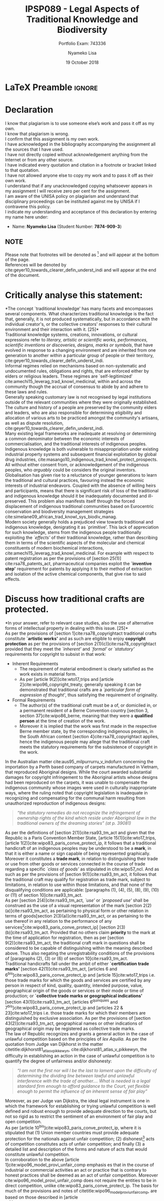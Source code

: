 * LaTeX Preamble                                                     :ignore:
#+TITLE: IPSP089 - Legal Aspects of Traditional Knowledge and Biodiversity
#+AUTHOR: Nyameko Lisa
#+DATE: 19 October 2018
#+SUBTITLE: Portfolio Exam: 743336
#+LATEX_HEADER: \pagenumbering{roman}

#+LATEX_HEADER: \usepackage[margin=0.80in]{geometry}
#+LATEX_HEADER: \usepackage[backend=biber, style=ieee, url=false]{biblatex}
#+LATEX_HEADER: \usepackage{float}
#+LATEX_HEADER: \usepackage[super,negative]{nth}
#+LATEX_HEADER: \usepackage[capitalise]{cleveref}
#+LATEX_HEADER: \usepackage{pst-node,transparent,ragged2e}
#+LATEX_HEADER: \addbibresource{/home/nlisa/.spacemacs.d/org-files/bibliography.bib}
#+LATEX_HEADER: \DeclareFieldFormat[inproceedings]{citetitle}{\textit{#1}}
#+LATEX_HEADER: \DeclareFieldFormat[inproceedings]{title}{\textit{#1}}
#+LATEX_HEADER: \DeclareFieldFormat[misc]{citetitle}{#1}
#+LATEX_HEADER: \DeclareFieldFormat[misc]{title}{#1}
#+LATEX_HEADER: \renewcommand*{\bibpagespunct}{%
#+LATEX_HEADER:   \ifentrytype{inproceedings}
#+LATEX_HEADER:     {\addspace}
#+LATEX_HEADER:     {\addcomma\space}}
#+LATEX_HEADER: \AtEveryCitekey{\ifuseauthor{}{\clearname{author}}}
#+LATEX_HEADER: \AtEveryBibitem{\ifuseauthor{}{\clearname{author}}}

#+OPTIONS: toc:nil
#+LATEX_HEADER: \SpecialCoor

# Institution
#+BEGIN_EXPORT latex
\addvspace{110pt}
\centering{
\pnode(0.5\textwidth,-0.5\textheight){thisCenter}
\rput(thisCenter){%\transparent{0.25}
\includegraphics[width=2.7in]{/home/nlisa/course/llb/wipo-unisa/UNISACoatofArms.eps}}}
#+END_EXPORT

#+LaTeX: \justifying
#+LaTeX: \addvspace{110pt}
* Declaration
  :PROPERTIES:
   :UNNUMBERED: t
  :END:
  I know that plagiarism is to use someone else’s work and pass it off as my own.\\
  I know that plagiarism is wrong.\\
  I confirm that this assignment is my own work.\\
  I have acknowledged in the bibliography accompanying the assignment all the sources that I have used.\\
  I have not directly copied without acknowledgement anything from the Internet or from any other source.\\
  I have indicated every quotation and citation in a footnote or bracket linked to that quotation.\\
  I have not allowed anyone else to copy my work and to pass it off as their own work.\\
  I understand that if any unacknowledged copying whatsoever appears in my assignment I will receive zero per cent for the assignment.\\
  I am aware of the UNISA policy on plagiarism and understand that disciplinary proceedings can be instituted against me by UNISA if I contravene this policy.\\
  I indicate my understanding and acceptance of this declaration by
  entering my name here under:
    - Name: *Nyameko Lisa* (Student Number: *7874-909-3*)

** NOTE
Please note that footnotes will be denoted as [fn::This is a footnote.] and will
appear at the bottom of the page.\\
References will be denoted by cite:geyer10_towards_clearer_defin_underst_indi and will appear at the end of the document.
\newpage
\pagenumbering{arabic}

* Critically analyse this statement:

*The concept `traditional knowledge' has many facets and encompasses several components. What characterizes traditional knowledge is the fact that, generally, it is not produced systematically, but in accordance with the individual creator's, or the collective creators' responses to their cultural environment and their interaction with it. [25]*\\

Traditional knowledge systems, creations, innovations, or cultural expressions
refer to /literary, artistic or scientific works, performances, scientific
inventions or discoveries, designs, marks or symbols/, that have evolved in
response to a changing environment and are inherited from one generation to
another within a particular group of people or their territory,
cite:geyer10_towards_clearer_defin_underst_indi.\\

Informal regimes relied on mechanisms based on non-systematic and undocumented
rules, obligations and rights, that are enforced either by elders or religious
leaders. These regimes are `self-legitimized'
cite:amechi15_leverag_trad_knowl_medicinal, within and across the community
though the accrual of consensus to abide by and adhere to these laws and
rules.\\

Generally speaking customary law is not recognised by legal institutions outside
of the relevant communities where they were originally established. The culture
and history of a people are preserved by the community elders and leaders, who
are also responsible for determining eligibility and allocation of various arts
to be practiced amongst the community's artisans, as well as dispute
resolution, cite:geyer10_towards_clearer_defin_underst_indi.\\

Many existing legal frameworks are inadequate at resolving or determining a
common denominator between the economic interests of commercialisation, and the
traditional interests of indigenous peoples. Indigenous knowledge is both
vulnerable to misappropriation under existing industrial property systems and
subsequent financial exploitation by global drug industries,
cite:masango10_indigenous_trad_knowl_protect_prospects. All without either
consent from, or acknowledgement of the indigenous peoples, who /arguably/ could
be considers the original inventors.\\

Globalisation has given rise to a reluctance of younger generations to learn the
traditional and cultural practices, favouring instead the economic interests of
industrial endeavors. Coupled with the absence of willing heirs and
participants, means that there is significant risk of loss of the traditional
and indigenous knowledge should it be inadequately documented and ill-preserved.
This problem also manifests itself through the forced displacement of indigenous
traditional communities based on Eurocentric conservation and biodiversity
management strategies cite:simelane09_african_trad_knowl_sys_biodiv_manag.\\

Modern society generally holds a prejudiced view towards traditional and
indigenous knowledge, denigrating it as `primitive'. This lack of appreciation
for such knowledge, stems from the indigenous people traditionally exploiting
the /`effects'/ of their traditional knowledge, rather than describing them in
terms of the scientific aspects of the molecular and chemical constituents of
modern biochemical interactions, cite:amechi15_leverag_trad_knowl_medicinal.
For example with respect to patent registration as per the provisions of
[section 25(1)] cite:rsa78_patents_act, pharmaceutical companies exploit the
*`inventive step'* requirement for patents by applying it to their method of
extraction and isolation of the active chemical components, that give rise to
said effects.

* Discuss how traditional crafts are protected.

*In your answer, refer to relevant case studies, also the use of alternative
forms of intellectual property in dealing with this issue. [25]*\\

As per the provisions of [section 1]cite:rsa78_copyrightact traditional crafts
constitute *`artistic works'* and as such are eligible to enjoy *copyright
protection* as per the provisions of [section 2(1)(c)]cite:rsa78_copyrightact
provided that they meet the /`inherent'/ and /`formal'/ or /`statutory'/
requirements for copyright to subsist in that work:
- Inherent Requirements
  - The requirement of material embodiment is clearly satisfied as the
    work exists in material form.
  - As per [article 9(2)]cite:wto17_trips and [article
    2]cite:wipo96_copyright_treaty, generally speaking it can be demonstrated
    that traditional crafts are a /`particular form of expression of thought'/,
    thus satisfying the requirement of originality.
- Formal Requirements
  - The author(s) of the traditional craft must be a of, or domiciled in, or a
    permanent resident of a Berne Convention country [section 3, section
    37]cite:wipo86_berne, meaning that they were a *qualified person* at the time
    of creation of the work.
  - Moreover it is implied that the work was first made in the respective Berne
    member state, by the corresponding indigenous peoples, in the South African
    context [section 4]cite:rsa78_copyrightact applies, hence the indigenous
    people may allege that the traditional craft meets the statutory
    requirements for the subsistence of copyright in the work.

In the Australian matter cite:aus95_milpurrurru_v_indofurn concerning the
importation by a Perth based company of carpets manufactured in Vietnam, that
reproduced Aboriginal designs. While the court awarded substantial damages for
copyright infringement to the Aboriginal artists whose designs had been
reproduced on the carpets, it was unable to compensate the indigenous community
whose images were used in culturally inappropriate ways, where the ruling noted
that copyright legislation is inadequate in recognizing and compensating for the
communal harm resulting from unauthorized reproduction of indigenous designs:
#+BEGIN_QUOTE
\textit{``the statutory remedies do not recognize the infringement of ownership rights of the kind which reside under Aboriginal law in the traditional owners of the dreaming stories'' (at p. 39081)}
#+END_QUOTE
As per the definitions of [section 2(1)]cite:rsa93_tm_act and given that the
Republic is a Paris Convention Member State, [article 15(1)]cite:wto17_trips,
[article 1(2)]cite:wipo83_paris_conve_protect_ip, it follows that a traditional
handicraft of an indigenous peoples may be understood to be a *mark*, in that it
is either a name or sign capable of being represented graphically. Moreover it
constitutes a *trade mark*, in relation to distinguishing their trade or use
from other goods or services connected in the course of trade regarding a
specific /`class of goods'/ as stipulated in cite:wipo57_ncl. And as such as per
the provisions of [section 9(1)]cite:rsa93_tm_act, it follows that the
traditional craft may qualify for registration as trade mark, subject to
limitations, in relation to use within those limitations, and that none of the
disqualifying conditions are applicable: [paragraphs (1), (4), (5), (8),
(9), (10) or (11) of section 10]cite:rsa93_tm_act.\\

As per [section 2(4)]cite:rsa93_tm_act, /`use'/ or /`proposed use'/ shall be
construed as the use of a visual representation of the mark [section
2(2)(a)]cite:rsa93_tm_act, as pertaining to physical form or other relation in
terms of goods[section 2(3)(a)]cite:rsa93_tm_act, or as pertaining to the use
thereof in any relation to the performance of any services[fn::Also referred to
as service marks, [article 1(2)]cite:wipo83_paris_conve_protect_ip] [section
2(3)(b)]cite:rsa93_tm_act. Provided that no others claim *priority* to the mark
at the time of application for registration, then as per [section
9(2)]cite:rsa93_tm_act, the traditional craft mark in questions shall be
considered to be capable of distinguishing within the meaning described above.
Thus also negating the unregistrability conditions of the provisions of
[paragraphs (2), (3) or (6) of section 10]cite:rsa93_tm_act.\\

Traditional handicrafts fall under the ambit of either *`certification trade
marks'* [section 42(1)]cite:rsa93_tm_act, [articles 6 and
6^{bis}]cite:wipo83_paris_conve_protect_ip and [article 15]cite:wto17_trips i.e.
those trade marks for which the goods and services are certified by any person
in respect of kind, quality, quantity, intended purpose, value, geographical
origin of the goods or services or their mode or time of production; or
*`collective trade marks or geographical indications'* [section
43(1)]cite:rsa93_tm_act, [articles 6^{quinquies} and
7^{bis}]cite:wipo83_paris_conve_protect_ip and [articles 22 &
23]cite:wto17_trips i.e. those trade marks for which their members are
distinguished by exclusive association. As per the provisions of [section
43(2)]cite:rsa93_tm_act, geographical names or other indications of geographical
origin may be registered as collective trade marks.\\

The law of Republic recognizes and grants a general action in the case of
unlawful competition based on the principles of /lex Aquilia./ As per the
quotation from Judge van Dijkhorst in the matter
citetitle:dijkhorst81_atlas_v_pikkewyn, cite:dijkhorst81_atlas_v_pikkewyn, the
difficulty in establishing an action in the case of unlawful competition is to
quantify the degree of unfairness and/or dishonesty:
#+BEGIN_QUOTE
\textit{``I am not the first nor will I be the last to lament upon the difficulty of determining the dividing line between lawful and unlawful interference with the trade of another…. What is needed is a legal standard firm enough to afford guidance to the Court, yet flexible enough to permit the influence of an inherent sense of fair play''}
#+END_QUOTE
Moreover, as per Judge van Dijkstra, the ideal legal instrument is one in which
the framework for establishing or trying unlawful competition is well defined
and robust enough to provide adequate direction to the courts, but not so rigid
as to restrict the sentiment of an environment of fair play and open
competition.\\

As per [article 10^{bis}]cite:wipo83_paris_conve_protect_ip, where it is
stipulated that (1) Union member countries must provide adequate protection for
the nationals against unfair competition; (2) dishonest[fn::Any acts of
competition contrary to honest practices in industrial or commercial matters.]
acts of competition constitutes acts of unfair competition; and finally (3) a
detailed list and description of the forms and nature of acts that would
constitute unlawful competition.\\

In corroboration to the above [article 1]cite:wipo96_model_provi_unfair_comp
emphasis es that in the course of industrial or commercial activities an act or
practice that is contrary to honest practices shall be deemed as an act of
unfair competition. Moreover cite:wipo96_model_provi_unfair_comp does not
require the entities to be in direct competition, unlike
cite:wipo83_paris_conve_protect_ip. The basis for much of the provisions and
notes of citetitle:wipo96_model_provi_unfair_comp, are based on those
described in [article 10^{bis}]cite:wipo83_paris_conve_protect_ip, albeit in much
more detail and specifics.\\

As per [article 40]cite:wto17_trips, members of the World Trade Organization,
members are free to determine appropriate methods in implements it's provisions,
moreover regarding competition cite:wto17_trips gives particular attention to
intellectual property rights, their abuse and subsequent adverse effects in
relevant markets, trade, transfer and dissemination of technology. Indigenous
peoples may seek relief from a number of forms of unlawful competition, amongst
other grounds on the basis of:
- *Passing off*, in light of any similarities of the traditional handicraft with
  that of an infringing mark, as per [article
  10^{bis}(3)(1)]cite:wipo83_paris_conve_protect_ip, [article
  2(1)]cite:wipo96_model_provi_unfair_comp and [article 16(1)]cite:wto17_trips.
- /Damage another's goodwill or reputation/, specifically the *Dilution of their
  goodwill or reputation*, in regard to the lessening of distinctive character
  or advertising value of the traditional handicraft, as well as the appearance
  and presentation of the product, as per [article
  3(2)]cite:wipo96_model_provi_unfair_comp
- *Unfair competition in respect of secret information*, where another
  enterprise has unlawfully acquired the information in the manufacture of
  creation of the traditional handicraft, as per [article 39(2)]cite:wto17_trips
  and [article 6(1)]cite:wipo96_model_provi_unfair_comp.

As per the definition specified in [section 2]cite:rsa78_patents_act and
[article 27(1)]cite:wto17_trips, traditional handicrafts need satisfy the provisions for a *`patent'* to be granted under [section 25]cite:rsa78_patents_act, wherein subsection (1) of that section of the Act stipulates that a patent may be granted for a *new* invention, involving an *inventive step* and has application to trade or industry.\\

The content of the concept *`patentable subject-matter'* is usually established
in the negative sense by statue, i.e. inventions explicitly `excluded' from
qualification for the purposes of patent protection. Traditional handicrafts
shall enjoy patent protection provided they neither fall  into any of the
categories listed under [subsections (2) and (3) of section
25]cite:rsa78_patents_act, nor those articulated in [articles 27(2) &
27(3)]cite:wto17_trips, nor those of [articles 4 and
5]cite:wipo83_paris_conve_protect_ip.\\

Lastly indigenous peoples should also be advised that the legislation makes
provision for both *`aesthetic designs'* (Part A) as well as *`functional
designs'* (Part F) *industrial design* registrations, as per the provisions of
[section 14(1)(a-b)]cite:rsa93_designs_act, for the protection of the physical
form of articles of manufacture intended to be multiplied by industrial
processes, [section 14(4)]cite:rsa93_designs_act.

* Read the following statement and answer the question that follows:

*In developed countries, expressions of folklore are generally considered as belonging to the public domain. This approach explains why, in the main, developed countries generally did not establish a legal protection of the manifold national or other communicate interests related to the utilization of expressions of folklore. [25]*

** Do you agree with the statement? Indicate and explain your reasons. (15)

Yes, I concur with the sentiments of that statement. As per the introductory
observations in cite:wipo85_model_provi_national_laws_folklore, folklore is an
important element of a nation's cultural heritage, providing its people with an
avenue for self-expression and it exists as a means of a country's social
identity. Traditional expressions have generally been characterized as a broad
set of oral and or written literary, artistic, religious, scientific,
technological works and other traditions and productions that are transmitted
from one generation to another, and whose creators need not necessarily be
indigenous peoples.\\

With regards to folklore, aspects related to its subject matter, technological
and methodological content need to be taken into consideration. Thus it is
important to consider not only protection from a copyright perspective, but also
the mechanisms of industrial property protection, including patents, trademarks
and industrial designs cite:saurombe09_protection_indigenous_trad_knowl_through_ip.\\

The need for protection of expressions of folklore arises where the creators or
rights holders, would need to prevent others from reproducing their creations or
disseminating them to the public through performance or broadcast, /(i.e. law of
copyright)/; and to restrict the unauthorized misappropriation of technological
and methodological ideas, inventions, crafts, designs and carvings, /(i.e. laws
of patents, trademarks and industrial designs)/
cite:masango10_indigenous_trad_knowl_protect_prospects. Moreover, informal
traditional customary regimes may not provide adequate protection against
cultural, economic or commercial exploitation.\\

Both globalization and the advent of technological telecommunications advances
in recent history, have lead to the improper exploitation of cultural
expressions of folklore currently experienced today cite:geyer10_towards_clearer_defin_underst_indi. The misappropriation of the
intellectual property rights that /`should'/ be enjoyed by a people, resulting
from their endeavors and accumulated cultural heritage can take a number of
forms, from commercial exploitation to adaptation and distortion of the original
works.\\

There exists a clear need for the development of both national and international
instruments/frameworks, providing legal protection against the exploitation of
cultural expressions of folklore, without any compensation to their originating
communities cite:saurombe09_protection_indigenous_trad_knowl_through_ip. Moreover, litigation processes are also required to reclassify
those expressions of folklore that were previously considered to belong to the
*public domain*. Not forgetting the subsequent infringement and sanctioning
procedures with regards to infringement of the rights in `works of folklore'.

** Give an indication of what is the position in developing countries. (10)

A number of developing nations hold a number of standing technical cooperation
programs with WIPO cite:wto17_trips and are treaty signatories to the Paris
Convention cite:wipo83_paris_conve_protect_ip. As per the provisions of [article
15(4)(a-b)]cite:wipo86_berne, although not explicitly limited to, nor directly
referring to folklore, member Union countries may use their respective national
legislation to designate a competent authority to represent, protect and enforce
the rights of an unknown, but assumed to be a domiciled in said country, author
of an unpublished work. After which, that member of the Union must by way of
written declaration notify the WIPO Director General of said details, who in
turn will communicate the details of the declaration to all other countries of
the Union, as per the introductory observations of
cite:wipo85_model_provi_national_laws_folklore.\\

In 1980 a working group was established between WIPO and UNESCO, where a study
for the draft model provisions for national laws on the protection of creations
of folklore were undertaken. In 1982 the Directors General of UNESCO and WIPO
convened a Committee of Governmental Experts on the Intellectual Property
Aspects of the Protection of Expressions of Folklore, where the /`Model Provisions for National Laws on the Protection of Expressions of Folklore
Against Illicit Exploitation and Other Prejudicial Actions/' were adopted.
Moreover these provisions were designed in such a way as to be adaptable to
appropriate national conditions, with the primary objective of protecting
against the abuse [section 1]cite:wipo85_model_provi_national_laws_folklore, of
expressions of folklore whilst also encouraging it's further development and
dissemination, as per the introductory observations of
cite:wipo85_model_provi_national_laws_folklore.\\

[Section 2]cite:wipo85_model_provi_national_laws_folklore articulates the
expressions of folklore protected under these Model Provisions, as
/``productions consisting of characteristic elements of the traditional artistic
heritage developed and maintain by a community''/, including verbal, musical,
physically demonstrative and tangible expressions. [Sections 3 and
4]cite:wipo85_model_provi_national_laws_folklore deal with the authorized
utilization and corresponding exceptions respectively. Permission from a
competent authority is required for: any publication, reproduction or any
distribution of copies of [section
3(i)]cite:wipo85_model_provi_national_laws_folklore; or any public recitation,
performance or transmission [section
3(ii)]cite:wipo85_model_provi_national_laws_folklore of expressions of folklore.
With the exception of utilization that is educational [section
4.1(i)]cite:wipo85_model_provi_national_laws_folklore; an illustration
consistent with fair practice [section
4.1(ii)]cite:wipo85_model_provi_national_laws_folklore; borrowed and re-used in
the creation of an original work of an author(s) [section
4.1(iii)]cite:wipo85_model_provi_national_laws_folklore; or where the
utilization is incidental [section
4.2]cite:wipo85_model_provi_national_laws_folklore.\\

Utilization of an expression of folklore without either consent from a competent
authority nor appropriate acknowledgement of source of the author or community
and/or geographic place from which the work originates [section
5.1]cite:wipo85_model_provi_national_laws_folklore, constitute offensive
violations [section 6]cite:wipo85_model_provi_national_laws_folklore which are
liable to seizure or other actions [section
7]cite:wipo85_model_provi_national_laws_folklore and other civil remedies such
as damages [section 8]cite:wipo85_model_provi_national_laws_folklore. Where the
definition of a `competent or supervisory authority' [section
9]cite:wipo85_model_provi_national_laws_folklore is left open to the relevant
member Union country.\\

[Section 10[cite:wipo85_model_provi_national_laws_folklore details the necessary
procedures required for authorization with respect to utilization of an
expression of folklore. Such requests should be in writing to the competent
authority / community concerned [section
10.1]cite:wipo85_model_provi_national_laws_folklore. Where a fee may be
collected, as established by the supervisory authority, for the purposes of
promoting / safeguarding national culture and folklore [section
10.2]cite:wipo85_model_provi_national_laws_folklore. The Model Provisions also
accommodate appeals from authorization applicant against decisions made by the
competent authority [section
10.3]cite:wipo85_model_provi_national_laws_folklore.\\

As per the provisions of [section
11]cite:wipo85_model_provi_national_laws_folklore, with respect to matters
relating to appeals or offenses, the question of jurisdiction is left open and
to be defined by the relevant member Union country. This vague and opened-ended
definition in the Model Provisions is indeed problematic and inadequate,
especially in light of electronic transactions and the nature of potential
infringements and offenses that span multiple jurisdictions, across a number of
member Union countries. As per the provisions of [section
12]cite:wipo85_model_provi_national_laws_folklore the Model Provisions shall in
no way limit, prejudice nor supersede any protections applicable to expressions
of folklore, enjoyed under copyright law; industrial property law; laws
protecting producers, performers and broadcasting organizations; or any other
laws or international treaties to which the country is a party to. Lastly
[sections 13 and 14]cite:wipo85_model_provi_national_laws_folklore describe how
the Model Provisions cannot be interpreted in any way to hinder the use or
development of expressions of folklore, and where expressions of folklore are
developed in a foreign country they are subject to reciprocal or international
treaty based protection.\\

While it is apparent that the Model Provisions provide a robust framework
enabling Union member countries to enforce protection of their communities'
expressions of folklore with the freedom and flexibility to be adapted to locale
specific concessions. There however exists a clear need for the Model Provisions
to be adapted and updated to cope with the problems facing developing nations
with respect to traditional knowledge and expressions of folklore associated
with the digital age.

* Identify the issues relating to the protection of ethno-botanical knowledge. In your answer refer to the following [25]:

** Protection against exploitation of industrial property. (10)

With respect to the protection of an indigenous peoples ethno-botanical traditional knowledge, a number of inter-governmental organisational
negotiations with respect to amendments to the TRIPS cite:wto17_trips Agreement
on Traditional Knowledge have unfortunately collapsed,
cite:saurombe09_protection_indigenous_trad_knowl_through_ip, and the current
protection afforded is through [article 27(3)(b)]cite:wto17_trips, where member
states are empowered to consider protection of traditional knowledge through
intellectual property systems.\\

With respect to protection against exploitation of intellectual property, at the
third session of the Standing Committee on the Law of Patents of WIPO, it was
unsuccessfully proposed that a notification requirement be established. In that
where the subject matter of a patent application is based on the genetic
resources forming part of the ethno-botanical heritage of an indigenous peoples,
then a copy of the contract affording access to the genetic resources in their
country of origin should be filed, requiring possible amendments to cite:wipo17_pct_ai,wipo70_pct.\\

Alternatively, were an indigenous peoples endeavors to have their traditional
ethno-botanical knowledge documented and published as identifiable and
searchable prior art, then this would bring into dispute the novelty requirement
of any inventions based on said knowledge. Moreover, this would provide a
mechanism with which said indigenous peoples could pursue revocations of
registered patents granted to the predatory enterprises, albeit at substantial
legal costs. Or perhaps, where such patents are granted, provide co-ownership to
original inventors / indigenous peoples
cite:amechi15_leverag_trad_knowl_medicinal.\\


** Protection for exploitation of industrial property. (15)

*** Patent Law

Indigenous peoples as the rights holders of traditional ethno-botanical
knowledge may protect such knowledge under the patent system as per the
provisions of [section 25(1)]cite:rsa78_patents_act within the Republic.
Provided however that the ethno-botanical knowledge in question is not for any
variety of animal or plant or any essentially biological process for the
production of animals of plants, not being a micro-biological process or the
product of such processes as per [section 25(4)(b)]cite:rsa78_patents_act. This
industrial property system however, presents a significant basic problem in that
emphasis is given to the `active ingredients' which have undergone expensive
isolation and testing cite:simelane09_african_trad_knowl_sys_biodiv_manag.

*** Unfair Competition in respect of trade secrets

Indigenous peoples must show that the information relating to their traditional
ethno-botanical knowledge is:
- *Confidential:* The knowledge _discovered_ by the indigenous peoples
  constitutes information that was neither public knowledge nor released in the
  public domain.
- Has *trade value*: There exists a _market_ interested in the traditional
  ethno-botanical knowledge of the indigenous peoples.

There are a number of examples in South African case law that have qualified for
the protection of secret information, specifically in regards to a manufacturing
process /for example Harvey Tiling Co (Pty) Ltd v Rodomac (Pty) Ltd & Another
1977 (1) SA 316 (T)/. Another example that was successfully tried as a matter
for the protection of secret information, was
citetitle:dijkhorst81_atlas_v_pikkewyn, cite:dijkhorst81_atlas_v_pikkewyn, where
judge Dijkhorst was famously quoted that this branch of law was designed to
/``address the schemes of geniuses bent upon reaping what they have not sown.''/
One last successful example which qualified for the protection of secret
information was citetitle:diemont72_stellwinetrust_v_oudemeester
cite:diemont72_stellwinetrust_v_oudemeester, where Judge Diemont stipulated that
one is acting unlawfully and dishonestly when he `filches' information from a
competitor, devised through the skill and industry of that competitor for his
own profit.\\

Although cite:wipo83_paris_conve_protect_ip does not provide and substantive
treatment for secret information with regards to unfair competition, pertinent
provisions are accommodated within [article 39(1)]cite:wto17_trips through the
stipulation [article 10^{textnormal{bis}}]cite:wipo83_paris_conve_protect_ip.
Moreover [article 39(2)]cite:wto17_trips provides the framework to prevent
unlawful competition through the use of secret information by, either being used
by, disclosed to or acquired by others without their consent in a manner
contrary to honest practices, provided:
- The information is *indeed secret and not generally know*, as per [article
  6(i)]cite:wipo96_model_provi_unfair_comp and [article
  39(2)(a)]cite:wto17_trips.
- The information must have *commercial value*, as per [article
  6(ii)]cite:wipo96_model_provi_unfair_comp and [article
  39(2)(b)]cite:wto17_trips.
- Lastly, as per [article 6(iii)]cite:wipo96_model_provi_unfair_comp [article
  39(2)(c)]cite:wto17_trips, the applicant was required to *keep the information
  secret* subject to reasonable circumstances.

Within the context of secret information as it pertains to unlawful competition,
the internation instruments corroborate South African case law, for the most
part. Where they may be perceived to perhaps deviate very slightly, is that the
intentional instruments set the onus on the plaintiff, which in this instance
would be the indigenous people, to ensure that he has provided adequate
safeguards in ensuring that their secret information is indeed kept secret.

*** Transfer of technology, licenses  and compensatory liability

Lastly, it'll be briefly mentioned that indigenous people may as per the
provisions of [section 53]cite:rsa78_patents_act within the Republic, or those
of [article 28.2]cite:wto17_trips assign, transfer by success and conclude
licensing contracts with respect of their traditional ethno-botanical knowledge.
Where as per the provisions of [section 65]cite:rsa78_patents_act, they could
seek relief in the form of an interdict or damages against an enterprise
exploiting their traditional ethno-botanical knowledge.

* Bibliography                                                       :ignore:
\printbibliography
